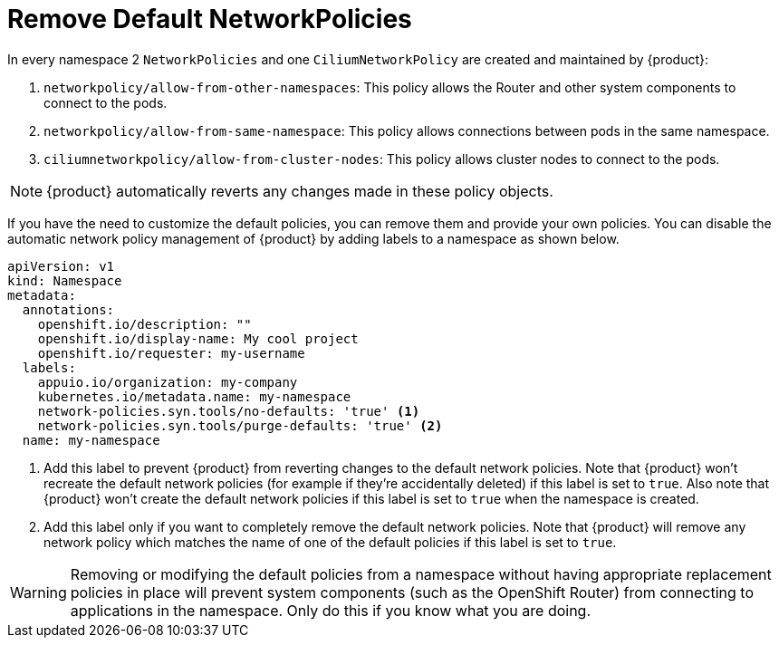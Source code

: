 = Remove Default NetworkPolicies

In every namespace 2 `NetworkPolicies` and one `CiliumNetworkPolicy` are created and maintained by {product}:

. `networkpolicy/allow-from-other-namespaces`: This policy allows the Router and other system components to connect to the pods.
. `networkpolicy/allow-from-same-namespace`: This policy allows connections between pods in the same namespace.
. `ciliumnetworkpolicy/allow-from-cluster-nodes`: This policy allows cluster nodes to connect to the pods.

NOTE: {product} automatically reverts any changes made in these policy objects.

If you have the need to customize the default policies, you can remove them and provide your own policies.
You can disable the automatic network policy management of {product} by adding labels to a namespace as shown below.

[source,yaml]
----
apiVersion: v1
kind: Namespace
metadata:
  annotations:
    openshift.io/description: ""
    openshift.io/display-name: My cool project
    openshift.io/requester: my-username
  labels:
    appuio.io/organization: my-company
    kubernetes.io/metadata.name: my-namespace
    network-policies.syn.tools/no-defaults: 'true' <1>
    network-policies.syn.tools/purge-defaults: 'true' <2>
  name: my-namespace
----
<1> Add this label to prevent {product} from reverting changes to the default network policies.
Note that {product} won't recreate the default network policies (for example if they're accidentally deleted) if this label is set to `true`.
Also note that {product} won't create the default network policies if this label is set to `true` when the namespace is created.
<2> Add this label only if you want to completely remove the default network policies.
Note that {product} will remove any network policy which matches the name of one of the default policies if this label is set to `true`.

[WARNING]
====
Removing or modifying the default policies from a namespace without having appropriate replacement policies in place will prevent system components (such as the OpenShift Router) from connecting to applications in the namespace.
Only do this if you know what you are doing.
====
